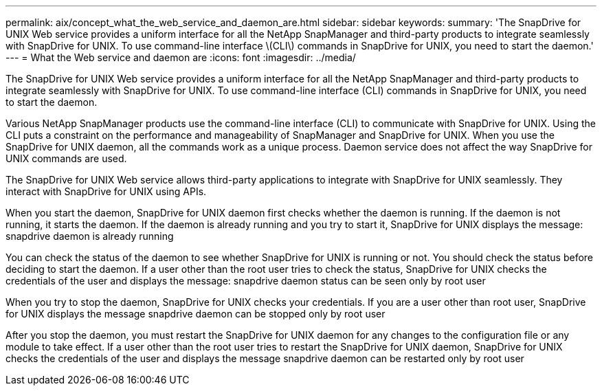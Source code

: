 ---
permalink: aix/concept_what_the_web_service_and_daemon_are.html
sidebar: sidebar
keywords: 
summary: 'The SnapDrive for UNIX Web service provides a uniform interface for all the NetApp SnapManager and third-party products to integrate seamlessly with SnapDrive for UNIX. To use command-line interface \(CLI\) commands in SnapDrive for UNIX, you need to start the daemon.'
---
= What the Web service and daemon are
:icons: font
:imagesdir: ../media/

[.lead]
The SnapDrive for UNIX Web service provides a uniform interface for all the NetApp SnapManager and third-party products to integrate seamlessly with SnapDrive for UNIX. To use command-line interface (CLI) commands in SnapDrive for UNIX, you need to start the daemon.

Various NetApp SnapManager products use the command-line interface (CLI) to communicate with SnapDrive for UNIX. Using the CLI puts a constraint on the performance and manageability of SnapManager and SnapDrive for UNIX. When you use the SnapDrive for UNIX daemon, all the commands work as a unique process. Daemon service does not affect the way SnapDrive for UNIX commands are used.

The SnapDrive for UNIX Web service allows third-party applications to integrate with SnapDrive for UNIX seamlessly. They interact with SnapDrive for UNIX using APIs.

When you start the daemon, SnapDrive for UNIX daemon first checks whether the daemon is running. If the daemon is not running, it starts the daemon. If the daemon is already running and you try to start it, SnapDrive for UNIX displays the message: snapdrive daemon is already running

You can check the status of the daemon to see whether SnapDrive for UNIX is running or not. You should check the status before deciding to start the daemon. If a user other than the root user tries to check the status, SnapDrive for UNIX checks the credentials of the user and displays the message: snapdrive daemon status can be seen only by root user

When you try to stop the daemon, SnapDrive for UNIX checks your credentials. If you are a user other than root user, SnapDrive for UNIX displays the message snapdrive daemon can be stopped only by root user

After you stop the daemon, you must restart the SnapDrive for UNIX daemon for any changes to the configuration file or any module to take effect. If a user other than the root user tries to restart the SnapDrive for UNIX daemon, SnapDrive for UNIX checks the credentials of the user and displays the message snapdrive daemon can be restarted only by root user
